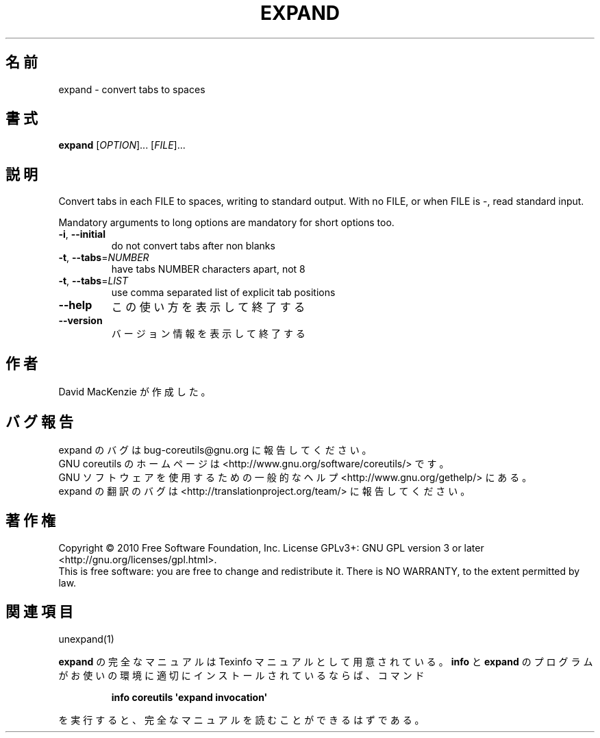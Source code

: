 .\" DO NOT MODIFY THIS FILE!  It was generated by help2man 1.35.
.\"*******************************************************************
.\"
.\" This file was generated with po4a. Translate the source file.
.\"
.\"*******************************************************************
.TH EXPAND 1 "April 2010" "GNU coreutils 8.5" ユーザーコマンド
.SH 名前
expand \- convert tabs to spaces
.SH 書式
\fBexpand\fP [\fIOPTION\fP]... [\fIFILE\fP]...
.SH 説明
.\" Add any additional description here
.PP
Convert tabs in each FILE to spaces, writing to standard output.  With no
FILE, or when FILE is \-, read standard input.
.PP
Mandatory arguments to long options are mandatory for short options too.
.TP 
\fB\-i\fP, \fB\-\-initial\fP
do not convert tabs after non blanks
.TP 
\fB\-t\fP, \fB\-\-tabs\fP=\fINUMBER\fP
have tabs NUMBER characters apart, not 8
.TP 
\fB\-t\fP, \fB\-\-tabs\fP=\fILIST\fP
use comma separated list of explicit tab positions
.TP 
\fB\-\-help\fP
この使い方を表示して終了する
.TP 
\fB\-\-version\fP
バージョン情報を表示して終了する
.SH 作者
David MacKenzie が作成した。
.SH バグ報告
expand のバグは bug\-coreutils@gnu.org に報告してください。
.br
GNU coreutils のホームページは <http://www.gnu.org/software/coreutils/> です。
.br
GNU ソフトウェアを使用するための一般的なヘルプ <http://www.gnu.org/gethelp/> にある。
.br
expand の翻訳のバグは <http://translationproject.org/team/> に報告してください。
.SH 著作権
Copyright \(co 2010 Free Software Foundation, Inc.  License GPLv3+: GNU GPL
version 3 or later <http://gnu.org/licenses/gpl.html>.
.br
This is free software: you are free to change and redistribute it.  There is
NO WARRANTY, to the extent permitted by law.
.SH 関連項目
unexpand(1)
.PP
\fBexpand\fP の完全なマニュアルは Texinfo マニュアルとして用意されている。
\fBinfo\fP と \fBexpand\fP のプログラムがお使いの環境に適切にインストールされているならば、
コマンド
.IP
\fBinfo coreutils \(aqexpand invocation\(aq\fP
.PP
を実行すると、完全なマニュアルを読むことができるはずである。
